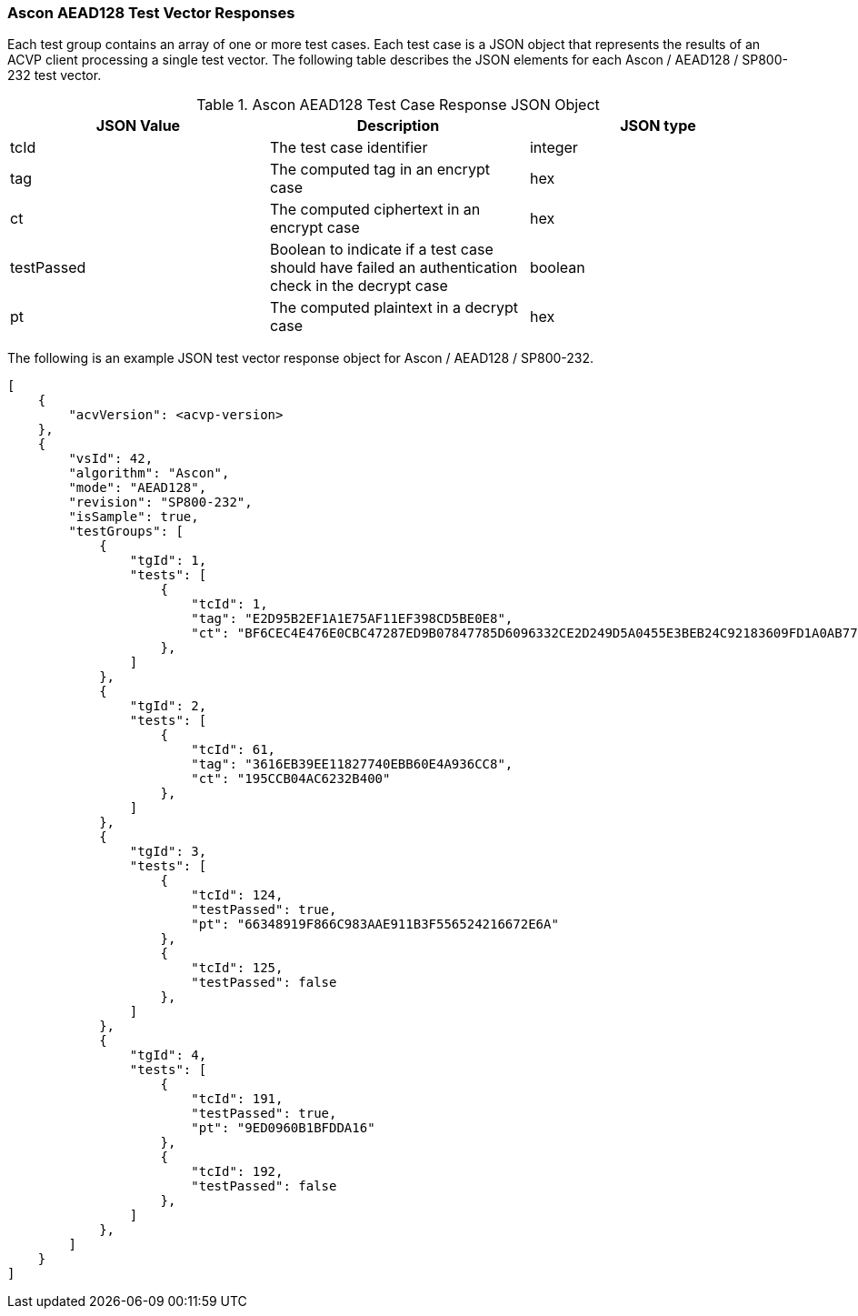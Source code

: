 [[Ascon_AEAD128_vector_responses]]
=== Ascon AEAD128 Test Vector Responses

Each test group contains an array of one or more test cases. Each test case is a JSON object that represents the results of an ACVP client processing a single test vector. The following table describes the JSON elements for each Ascon / AEAD128 / SP800-232 test vector.

[[Ascon_AEAD128_vs_tr_table]]
.Ascon AEAD128 Test Case Response JSON Object
|===
| JSON Value | Description | JSON type

| tcId | The test case identifier | integer
| tag | The computed tag in an encrypt case | hex
| ct | The computed ciphertext in an encrypt case| hex
| testPassed | Boolean to indicate if a test case should have failed an authentication check in the decrypt case | boolean
| pt | The computed plaintext in a decrypt case | hex
|===

The following is an example JSON test vector response object for Ascon / AEAD128 / SP800-232.

[source, json]
----
[
    {
        "acvVersion": <acvp-version>
    },
    {
        "vsId": 42,
        "algorithm": "Ascon",
        "mode": "AEAD128",
        "revision": "SP800-232",
        "isSample": true,
        "testGroups": [
            {
                "tgId": 1,
                "tests": [
                    {
                        "tcId": 1,
                        "tag": "E2D95B2EF1A1E75AF11EF398CD5BE0E8",
                        "ct": "BF6CEC4E476E0CBC47287ED9B07847785D6096332CE2D249D5A0455E3BEB24C92183609FD1A0AB77F6C2730E0A85ADEC"
                    },
                ]
            },
            {
                "tgId": 2,
                "tests": [
                    {
                        "tcId": 61,
                        "tag": "3616EB39EE11827740EBB60E4A936CC8",
                        "ct": "195CCB04AC6232B400"
                    },
                ]
            },
            {
                "tgId": 3,
                "tests": [
                    {
                        "tcId": 124,
                        "testPassed": true,
                        "pt": "66348919F866C983AAE911B3F556524216672E6A"
                    },
                    {
                        "tcId": 125,
                        "testPassed": false
                    },
                ]
            },
            {
                "tgId": 4,
                "tests": [
                    {
                        "tcId": 191,
                        "testPassed": true,
                        "pt": "9ED0960B1BFDDA16"
                    },
                    {
                        "tcId": 192,
                        "testPassed": false
                    },
                ]
            },
        ]
    }
]
----
